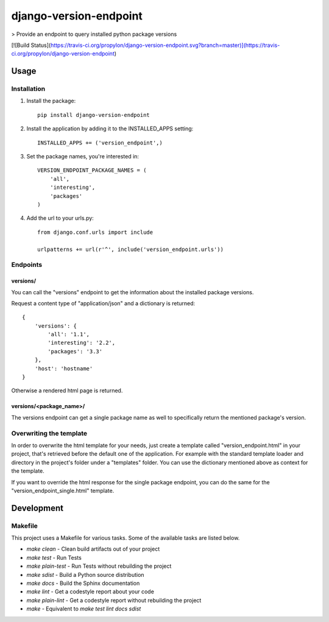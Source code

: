 django-version-endpoint
=======================

> Provide an endpoint to query installed python package versions

[![Build Status](https://travis-ci.org/propylon/django-version-endpoint.svg?branch=master)](https://travis-ci.org/propylon/django-version-endpoint)

Usage
-----

Installation
************
1. Install the package::

    pip install django-version-endpoint

2. Install the application by adding it to the INSTALLED_APPS setting::

    INSTALLED_APPS += ('version_endpoint',)

3. Set the package names, you're interested in::

    VERSION_ENDPOINT_PACKAGE_NAMES = (
        'all',
        'interesting',
        'packages'
    )

4. Add the url to your urls.py::

    from django.conf.urls import include

    urlpatterns += url(r'^', include('version_endpoint.urls'))

Endpoints
*********

versions/
^^^^^^^^^
You can call the "versions" endpoint to get the information about the installed
package versions.

Request a content type of "application/json" and a dictionary is returned::

    {
        'versions': {
            'all': '1.1',
            'interesting': '2.2',
            'packages': '3.3'
        },
        'host': 'hostname'
    }

Otherwise a rendered html page is returned.

versions/<package_name>/
^^^^^^^^^^^^^^^^^^^^^^^^
The versions endpoint can get a single package name as well to specifically
return the mentioned package's version.

Overwriting the template
************************
In order to overwrite the html template for your needs, just create a template
called "version_endpoint.html" in your project, that's retrieved before the
default one of the application.
For example with the standard template loader and directory in the project's
folder under a "templates" folder.
You can use the dictionary mentioned above as context for the template.

If you want to override the html response for the single package endpoint, you
can do the same for the "version_endpoint_single.html" template.

Development
-----------

Makefile
********

This project uses a Makefile for various tasks. Some of the available tasks
are listed below.

* `make clean` - Clean build artifacts out of your project
* `make test` - Run Tests
* `make plain-test` - Run Tests without rebuilding the project
* `make sdist` - Build a Python source distribution
* `make docs` - Build the Sphinx documentation
* `make lint` - Get a codestyle report about your code
* `make plain-lint` - Get a codestyle report without rebuilding the project
* `make` - Equivalent to `make test lint docs sdist`
